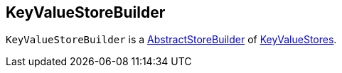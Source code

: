 == [[KeyValueStoreBuilder]] KeyValueStoreBuilder

`KeyValueStoreBuilder` is a link:kafka-streams-AbstractStoreBuilder.adoc[AbstractStoreBuilder] of link:kafka-streams-StateStore-KeyValueStore.adoc[KeyValueStores].
